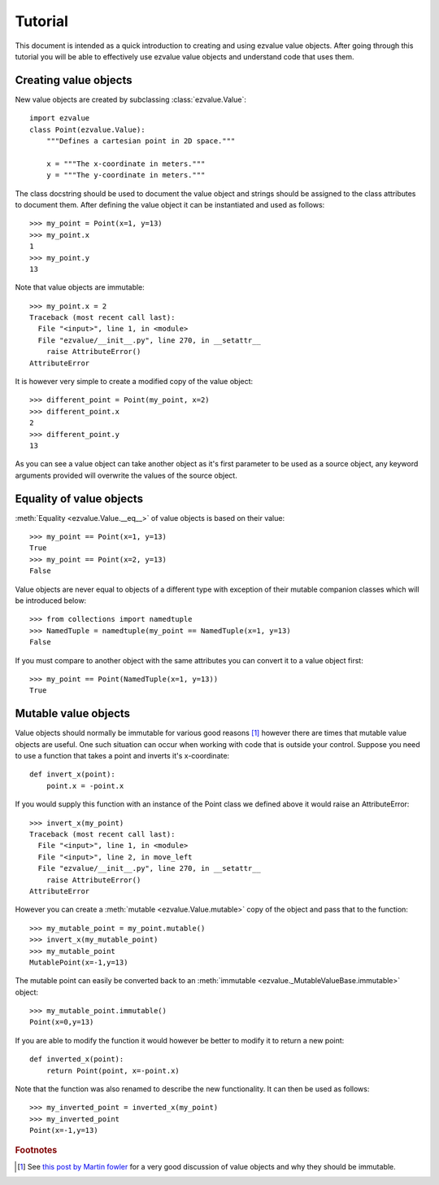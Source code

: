 ********
Tutorial
********

This document is intended as a quick introduction to creating and
using ezvalue value objects. After going through this tutorial you
will be able to effectively use ezvalue value objects and understand
code that uses them.

.. TODO: Add links to API doc and mention them here.
.. TODO: Add estimated time to go through tutorial.

Creating value objects
======================

New value objects are created by subclassing :class:`ezvalue.Value`::

    import ezvalue
    class Point(ezvalue.Value):
        """Defines a cartesian point in 2D space."""
        
        x = """The x-coordinate in meters."""
        y = """The y-coordinate in meters."""

The class docstring should be used to document the value object and strings
should be assigned to the class attributes to document them. After defining
the value object it can be instantiated and used as follows::

    >>> my_point = Point(x=1, y=13)
    >>> my_point.x
    1
    >>> my_point.y
    13

Note that value objects are immutable::

    >>> my_point.x = 2
    Traceback (most recent call last):
      File "<input>", line 1, in <module>
      File "ezvalue/__init__.py", line 270, in __setattr__
        raise AttributeError()
    AttributeError

It is however very simple to create a modified copy of the value
object::

    >>> different_point = Point(my_point, x=2)
    >>> different_point.x
    2
    >>> different_point.y
    13

As you can see a value object can take another object as it's first parameter
to be used as a source object, any keyword arguments provided will overwrite
the values of the source object.

Equality of value objects
=========================

:meth:`Equality <ezvalue.Value.__eq__>` of value objects is based on their
value::

    >>> my_point == Point(x=1, y=13)
    True
    >>> my_point == Point(x=2, y=13)
    False

Value objects are never equal to objects of a different type with exception of
their mutable companion classes which will be introduced below::

    >>> from collections import namedtuple
    >>> NamedTuple = namedtuple(my_point == NamedTuple(x=1, y=13)
    False

If you must compare to another object with the same attributes you can convert
it to a value object first::

    >>> my_point == Point(NamedTuple(x=1, y=13))
    True

Mutable value objects
=====================

Value objects should normally be immutable for various good reasons
[#fowler_value_object]_ however there are times that mutable value objects are
useful. One such situation can occur when working with code that is outside
your control. Suppose you need to use a function that takes a point and inverts
it's x-coordinate::

    def invert_x(point):
        point.x = -point.x

If you would supply this function with an instance of the Point class we
defined above it would raise an AttributeError::

    >>> invert_x(my_point)
    Traceback (most recent call last):
      File "<input>", line 1, in <module>
      File "<input>", line 2, in move_left
      File "ezvalue/__init__.py", line 270, in __setattr__
        raise AttributeError()
    AttributeError

However you can create a :meth:`mutable <ezvalue.Value.mutable>` copy of the
object and pass that to the function::

    >>> my_mutable_point = my_point.mutable()
    >>> invert_x(my_mutable_point)
    >>> my_mutable_point
    MutablePoint(x=-1,y=13)

The mutable point can easily be converted back to an
:meth:`immutable <ezvalue._MutableValueBase.immutable>` object::

    >>> my_mutable_point.immutable()
    Point(x=0,y=13)

If you are able to modify the function it would however be better to modify it
to return a new point::

    def inverted_x(point):
        return Point(point, x=-point.x)

Note that the function was also renamed to describe the new functionality. It
can then be used as follows::

    >>> my_inverted_point = inverted_x(my_point)
    >>> my_inverted_point
    Point(x=-1,y=13)


.. rubric:: Footnotes

.. [#fowler_value_object] See `this post by Martin fowler
    <http://martinfowler.com/bliki/ValueObject.html>`_ for a very good
    discussion of value objects and why they should be immutable.
